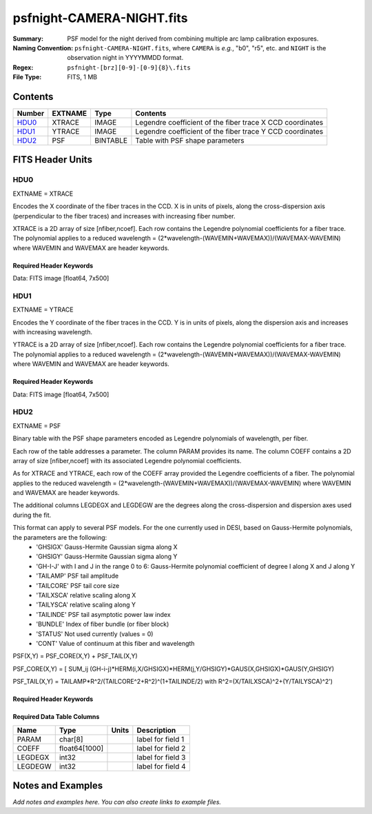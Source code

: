 ==========================
psfnight-CAMERA-NIGHT.fits
==========================

:Summary: PSF model for the night derived from combining multiple
          arc lamp calibration exposures.
:Naming Convention: ``psfnight-CAMERA-NIGHT.fits``, where ``CAMERA`` is
    *e.g.*, "b0", "r5", etc. and ``NIGHT`` is the observation night in
    YYYYMMDD format.
:Regex: ``psfnight-[brz][0-9]-[0-9]{8}\.fits``
:File Type: FITS, 1 MB

Contents
========

====== ======= ======== ===================
Number EXTNAME Type     Contents
====== ======= ======== ===================
HDU0_  XTRACE  IMAGE    Legendre coefficient of the fiber trace X CCD coordinates
HDU1_  YTRACE  IMAGE    Legendre coefficient of the fiber trace Y CCD coordinates
HDU2_  PSF     BINTABLE Table with PSF shape parameters
====== ======= ======== ===================


FITS Header Units
=================

HDU0
----

EXTNAME = XTRACE

Encodes the X coordinate of the fiber traces in the CCD.
X is in units of pixels, along the cross-dispersion axis (perpendicular to the fiber traces) and increases with increasing fiber number.

XTRACE is a 2D array of size [nfiber,ncoef]. Each row contains the Legendre polynomial coefficients for a fiber trace.
The polynomial applies to a reduced wavelength = (2*wavelength-(WAVEMIN+WAVEMAX))/(WAVEMAX-WAVEMIN) where
WAVEMIN and WAVEMAX are header keywords.


Required Header Keywords
~~~~~~~~~~~~~~~~~~~~~~~~

.. collapse:: Required Header Keywords table

   .. rst-class:: keywords

    ======== ============= ===== =====================
    KEY      Example Value Type  Comment
    ======== ============= ===== =====================
    NAXIS1   7             int   length of data axis 1
    NAXIS2   500           int   length of data axis 2
    FIBERMIN 0             int
    FIBERMAX 499           int
    WAVEMIN  7339.0        float
    WAVEMAX  9915.0        float
    PSFTYPE  GAUSS-HERMITE str
    PSFVER   3             int
    ======== ============= ===== =====================

Data: FITS image [float64, 7x500]

HDU1
----

EXTNAME = YTRACE

Encodes the Y coordinate of the fiber traces in the CCD.
Y is in units of pixels, along the dispersion axis and increases with increasing wavelength.

YTRACE is a 2D array of size [nfiber,ncoef]. Each row contains the Legendre polynomial coefficients for a fiber trace.
The polynomial applies to a reduced wavelength = (2*wavelength-(WAVEMIN+WAVEMAX))/(WAVEMAX-WAVEMIN) where
WAVEMIN and WAVEMAX are header keywords.


Required Header Keywords
~~~~~~~~~~~~~~~~~~~~~~~~

.. collapse:: Required Header Keywords table

   .. rst-class:: keywords

    ======== ============= ===== =====================
    KEY      Example Value Type  Comment
    ======== ============= ===== =====================
    NAXIS1   7             int   length of data axis 1
    NAXIS2   500           int   length of data axis 2
    FIBERMIN 0             int
    FIBERMAX 499           int
    WAVEMIN  7339.0        float
    WAVEMAX  9915.0        float
    ======== ============= ===== =====================

Data: FITS image [float64, 7x500]

HDU2
----

EXTNAME = PSF

Binary table with the PSF shape parameters encoded as Legendre polynomials of wavelength, per fiber.

Each row of the table addresses a parameter. The column PARAM provides its name. The column COEFF contains a 2D array of size [nfiber,ncoef] with its associated Legendre polynomial coefficients.

As for XTRACE and YTRACE, each row of the COEFF array provided the Legendre coefficients of a fiber. The polynomial applies to the reduced wavelength = (2*wavelength-(WAVEMIN+WAVEMAX))/(WAVEMAX-WAVEMIN) where WAVEMIN and WAVEMAX are header keywords.

The additional columns LEGDEGX and LEGDEGW are the degrees along the cross-dispersion and dispersion axes used during the fit.

This format can apply to several PSF models. For the one currently used in DESI, based on Gauss-Hermite polynomials, the parameters are the following:
 - 'GHSIGX' Gauss-Hermite Gaussian sigma along X
 - 'GHSIGY' Gauss-Hermite Gaussian sigma along Y
 - 'GH-I-J' with I and J in the range 0 to 6: Gauss-Hermite polynomial coefficient of degree I along X and J along Y
 - 'TAILAMP' PSF tail amplitude
 - 'TAILCORE' PSF tail core size
 - 'TAILXSCA' relative scaling along X
 - 'TAILYSCA' relative scaling along Y
 - 'TAILINDE' PSF tail asymptotic power law index
 - 'BUNDLE' Index of fiber bundle (or fiber block)
 - 'STATUS' Not used currently (values = 0)
 - 'CONT' Value of continuum at this fiber and wavelength

PSF(X,Y) = PSF_CORE(X,Y) + PSF_TAIL(X,Y)

PSF_CORE(X,Y) = [ SUM_ij (GH-i-j)*HERM(i,X/GHSIGX)*HERM(j,Y/GHSIGY)*GAUS(X,GHSIGX)*GAUS(Y,GHSIGY)

PSF_TAIL(X,Y) = TAILAMP*R^2/(TAILCORE^2+R^2)^(1+TAILINDE/2) with R^2=(X/TAILXSCA)^2+(Y/TAILYSCA)^2')


Required Header Keywords
~~~~~~~~~~~~~~~~~~~~~~~~

.. collapse:: Required Header Keywords table

   .. rst-class:: keywords

    ======== ==================== ===== ===============================================
    KEY      Example Value        Type  Comment
    ======== ==================== ===== ===============================================
    NAXIS1   16016                int   width of table in bytes
    NAXIS2   59                   int   number of rows in table
    PSFTYPE  GAUSS-HERMITE        str
    PSFVER   3                    str
    MJD      0                    int   MJD of arc lamp exposure
    PLATEID  0                    int   plate ID of arc lamp exposure
    CAMERA   &#x27;z8      &#x27; str   camera ID
    ARCEXP   0                    int   ID of arc lamp exposure used to fit PSF
    NPIX_X   4114                 int   number of columns in input CCD image
    NPIX_Y   4128                 int   number of rows in input CCD image
    HSIZEX   8                    int   Half size of PSF in fit, NX=2*HSIZEX+1
    HSIZEY   5                    int   Half size of PSF in fit, NY=2*HSIZEY+1
    FIBERMIN 0                    int   first fiber (starting at 0)
    FIBERMAX 499                  int   last fiber (included)
    NPARAMS  57                   int   number of PSF parameters
    LEGDEG   3                    int   degree of Legendre pol.(wave) for parameters
    GHDEGX   6                    int   degree of Hermite polynomial along CCD columns
    GHDEGY   6                    int   degree of Hermite polynomial along CCD rows
    WAVEMIN  7339.0               float minimum wavelength (A), used for the Legendre p
    WAVEMAX  9916.0               float maximum wavelength (A), used for the Legendre p
    PSFERROR 0.0                  float assumed PSF fractional error in chi2
    READNOIS 0.0                  float assumed read out noise in chi2
    GAIN     1.0                  float assumed gain in chi2
    B00RCHI2 1.256430376296926    float best fit chi2/ndf for fiber bundle 0
    B00NDATA 133945               int   number of pixels in fit for fiber bundle 0
    B00NPAR  2001                 int   number of parameters in fit for fiber bundle 0
    B01RCHI2 1.292249289456854    float
    B01NDATA 132777               int
    B01NPAR  2000                 int
    B02RCHI2 1.35177757140687     float
    B02NDATA 130896               int
    B02NPAR  1996                 int
    B03RCHI2 1.212828517555558    float
    B03NDATA 129431               int
    B03NPAR  1990                 int
    B04RCHI2 1.243345438017128    float
    B04NDATA 128124               int
    B04NPAR  1991                 int
    B05RCHI2 1.241974739017806    float
    B05NDATA 126997               int
    B05NPAR  1986                 int
    B06RCHI2 1.212335817110134    float
    B06NDATA 125037               int
    B06NPAR  1984                 int
    B07RCHI2 1.228098049663856    float
    B07NDATA 123165               int
    B07NPAR  1980                 int
    B08RCHI2 1.23179393043617     float
    B08NDATA 122424               int
    B08NPAR  1980                 int
    B09RCHI2 1.247813953480912    float
    B09NDATA 120904               int
    B09NPAR  1979                 int
    B10RCHI2 1.24325324817453     float
    B10NDATA 120800               int
    B10NPAR  1982                 int
    B11RCHI2 1.229845840372646    float
    B11NDATA 121900               int
    B11NPAR  1979                 int
    B12RCHI2 1.252979603776246    float
    B12NDATA 123681               int
    B12NPAR  1987                 int
    B13RCHI2 1.265793265082578    float
    B13NDATA 124585               int
    B13NPAR  1985                 int
    B14RCHI2 1.32821646467175     float
    B14NDATA 125916               int
    B14NPAR  1986                 int
    B15RCHI2 1.224176003872552    float
    B15NDATA 128151               int
    B15NPAR  1991                 int
    B16RCHI2 1.288490502974476    float
    B16NDATA 130207               int
    B16NPAR  1996                 int
    B17RCHI2 1.326174162158112    float
    B17NDATA 131147               int
    B17NPAR  1998                 int
    B18RCHI2 1.206508500311996    float
    B18NDATA 123257               int
    B18NPAR  1857                 int
    B19RCHI2 1.166665900852116    float
    B19NDATA 134219               int
    B19NPAR  1991                 int
    EXPID    0.0                  float
    ======== ==================== ===== ===============================================

Required Data Table Columns
~~~~~~~~~~~~~~~~~~~~~~~~~~~

.. rst-class:: columns

======= ============= ===== ===================
Name    Type          Units Description
======= ============= ===== ===================
PARAM   char[8]             label for field   1
COEFF   float64[1000]       label for field   2
LEGDEGX int32               label for field   3
LEGDEGW int32               label for field   4
======= ============= ===== ===================


Notes and Examples
==================

*Add notes and examples here.  You can also create links to example files.*
